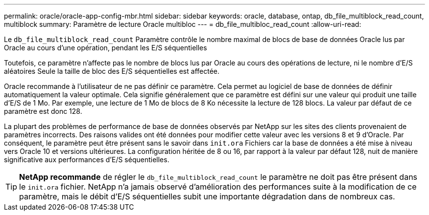 ---
permalink: oracle/oracle-app-config-mbr.html 
sidebar: sidebar 
keywords: oracle, database, ontap, db_file_multiblock_read_count, multiblock 
summary: Paramètre de lecture Oracle multibloc 
---
= db_file_multibloc_read_count
:allow-uri-read: 


[role="lead"]
Le `db_file_multiblock_read_count` Paramètre contrôle le nombre maximal de blocs de base de données Oracle lus par Oracle au cours d'une opération, pendant les E/S séquentielles

Toutefois, ce paramètre n'affecte pas le nombre de blocs lus par Oracle au cours des opérations de lecture, ni le nombre d'E/S aléatoires Seule la taille de bloc des E/S séquentielles est affectée.

Oracle recommande à l'utilisateur de ne pas définir ce paramètre. Cela permet au logiciel de base de données de définir automatiquement la valeur optimale. Cela signifie généralement que ce paramètre est défini sur une valeur qui produit une taille d'E/S de 1 Mo. Par exemple, une lecture de 1 Mo de blocs de 8 Ko nécessite la lecture de 128 blocs. La valeur par défaut de ce paramètre est donc 128.

La plupart des problèmes de performance de base de données observés par NetApp sur les sites des clients provenaient de paramètres incorrects. Des raisons valides ont été données pour modifier cette valeur avec les versions 8 et 9 d'Oracle. Par conséquent, le paramètre peut être présent sans le savoir dans `init.ora` Fichiers car la base de données a été mise à niveau vers Oracle 10 et versions ultérieures. La configuration héritée de 8 ou 16, par rapport à la valeur par défaut 128, nuit de manière significative aux performances d'E/S séquentielles.


TIP: *NetApp recommande* de régler le `db_file_multiblock_read_count` le paramètre ne doit pas être présent dans le `init.ora` fichier. NetApp n'a jamais observé d'amélioration des performances suite à la modification de ce paramètre, mais le débit d'E/S séquentielles subit une importante dégradation dans de nombreux cas.
